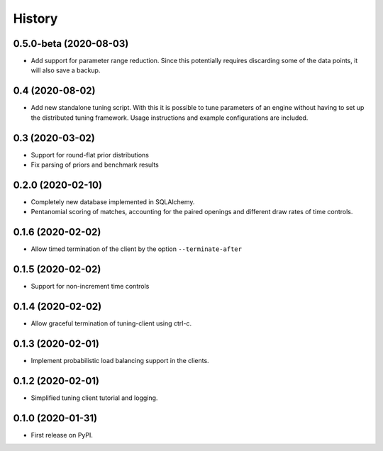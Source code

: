 =======
History
=======

0.5.0-beta (2020-08-03)
-----------------------
* Add support for parameter range reduction. Since this potentially requires
  discarding some of the data points, it will also save a backup.

0.4 (2020-08-02)
----------------
* Add new standalone tuning script. With this it is possible to tune parameters
  of an engine without having to set up the distributed tuning framework.
  Usage instructions and example configurations are included.

0.3 (2020-03-02)
----------------

* Support for round-flat prior distributions
* Fix parsing of priors and benchmark results

0.2.0 (2020-02-10)
------------------

* Completely new database implemented in SQLAlchemy.
* Pentanomial scoring of matches, accounting for the paired openings and different draw rates of time controls.

0.1.6 (2020-02-02)
------------------

* Allow timed termination of the client by the option ``--terminate-after``

0.1.5 (2020-02-02)
------------------

* Support for non-increment time controls

0.1.4 (2020-02-02)
------------------

* Allow graceful termination of tuning-client using ctrl-c.

0.1.3 (2020-02-01)
------------------

* Implement probabilistic load balancing support in the clients.

0.1.2 (2020-02-01)
------------------

* Simplified tuning client tutorial and logging.

0.1.0 (2020-01-31)
------------------

* First release on PyPI.
